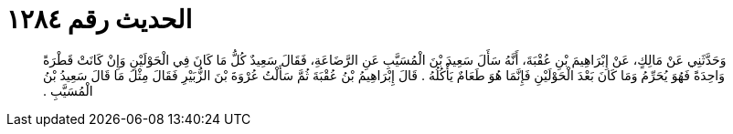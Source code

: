 
= الحديث رقم ١٢٨٤

[quote.hadith]
وَحَدَّثَنِي عَنْ مَالِكٍ، عَنْ إِبْرَاهِيمَ بْنِ عُقْبَةَ، أَنَّهُ سَأَلَ سَعِيدَ بْنَ الْمُسَيَّبِ عَنِ الرَّضَاعَةِ، فَقَالَ سَعِيدٌ كُلُّ مَا كَانَ فِي الْحَوْلَيْنِ وَإِنْ كَانَتْ قَطْرَةً وَاحِدَةً فَهُوَ يُحَرِّمُ وَمَا كَانَ بَعْدَ الْحَوْلَيْنِ فَإِنَّمَا هُوَ طَعَامٌ يَأْكُلُهُ ‏.‏ قَالَ إِبْرَاهِيمُ بْنُ عُقْبَةَ ثُمَّ سَأَلْتُ عُرْوَةَ بْنَ الزُّبَيْرِ فَقَالَ مِثْلَ مَا قَالَ سَعِيدُ بْنُ الْمُسَيَّبِ ‏.‏